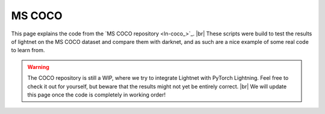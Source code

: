 .. _mscoco:

MS COCO
=======
This page explains the code from the `MS COCO repository <ln-coco_>`_. |br|
These scripts were build to test the results of lightnet on the MS COCO dataset and compare them with darknet,
and as such are a nice example of some real code to learn from.


.. Warning::
   The COCO repository is still a WIP, where we try to integrate Lightnet with PyTorch Lightning.
   Feel free to check it out for yourself, but beware that the results might not yet be entirely correct. |br|
   We will update this page once the code is completely in working order!
